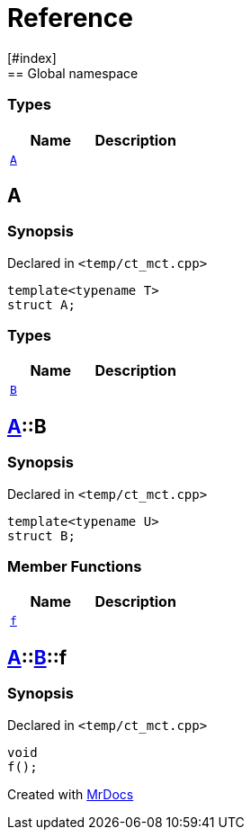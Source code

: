 = Reference
:mrdocs:
[#index]
== Global namespace

===  Types
[cols=2]
|===
| Name | Description 

| <<#A,`A`>> 
| 
    
|===

[#A]
== A



=== Synopsis

Declared in `<pass:[temp/ct_mct.cpp]>`

[source,cpp,subs="verbatim,macros,-callouts"]
----
template<typename T>
struct A;
----

===  Types
[cols=2]
|===
| Name | Description 

| <<#A-B,`B`>> 
| 
    
|===



[#A-B]
== <<#A,A>>::B



=== Synopsis

Declared in `<pass:[temp/ct_mct.cpp]>`

[source,cpp,subs="verbatim,macros,-callouts"]
----
template<typename U>
struct B;
----

===  Member Functions
[cols=2]
|===
| Name | Description 

| <<#A-B-f,`f`>> 
| 
    
|===



[#A-B-f]
== <<#A,A>>::<<#A-B,B>>::f



=== Synopsis

Declared in `<pass:[temp/ct_mct.cpp]>`

[source,cpp,subs="verbatim,macros,-callouts"]
----
void
f();
----










[.small]#Created with https://www.mrdocs.com[MrDocs]#

